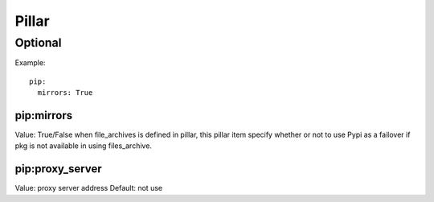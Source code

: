 Pillar
======

Optional
--------

Example::

  pip:
    mirrors: True

pip:mirrors
~~~~~~~~~~~

Value: True/False
when file_archives is defined in pillar, this pillar item
specify whether or not to use Pypi as a failover if pkg is not available
in using files_archive.

pip:proxy_server
~~~~~~~~~~~~~~~

Value: proxy server address
Default: not use
